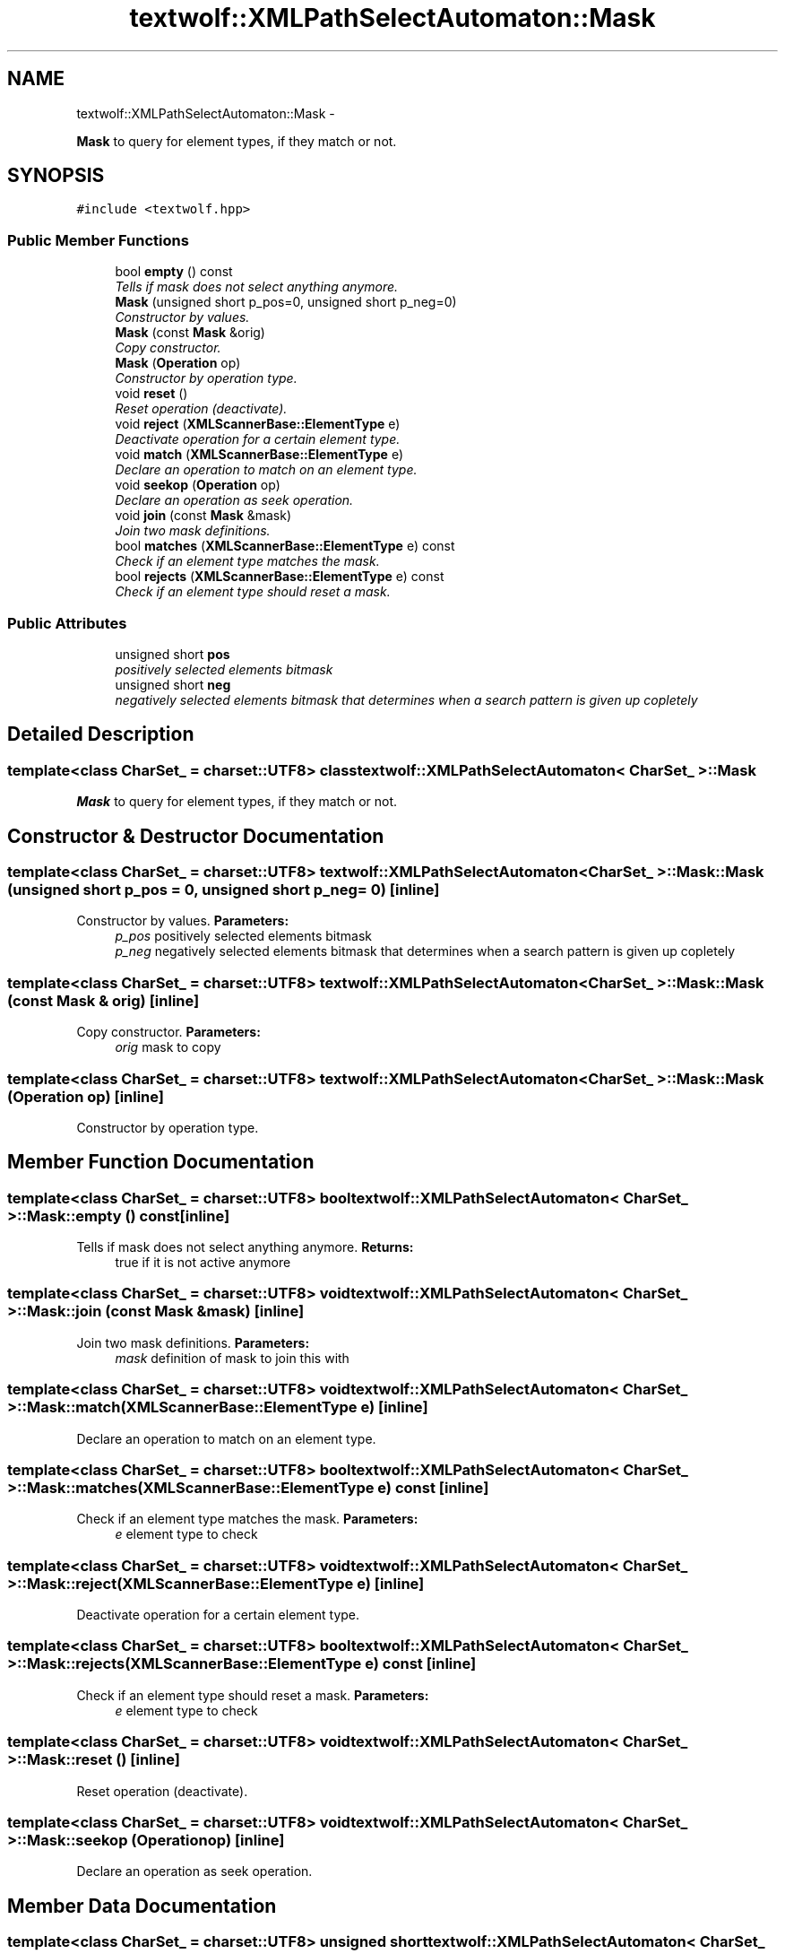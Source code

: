 .TH "textwolf::XMLPathSelectAutomaton::Mask" 3 "14 Aug 2011" "textwolf" \" -*- nroff -*-
.ad l
.nh
.SH NAME
textwolf::XMLPathSelectAutomaton::Mask \- 
.PP
\fBMask\fP to query for element types, if they match or not.  

.SH SYNOPSIS
.br
.PP
.PP
\fC#include <textwolf.hpp>\fP
.SS "Public Member Functions"

.in +1c
.ti -1c
.RI "bool \fBempty\fP () const "
.br
.RI "\fITells if mask does not select anything anymore. \fP"
.ti -1c
.RI "\fBMask\fP (unsigned short p_pos=0, unsigned short p_neg=0)"
.br
.RI "\fIConstructor by values. \fP"
.ti -1c
.RI "\fBMask\fP (const \fBMask\fP &orig)"
.br
.RI "\fICopy constructor. \fP"
.ti -1c
.RI "\fBMask\fP (\fBOperation\fP op)"
.br
.RI "\fIConstructor by operation type. \fP"
.ti -1c
.RI "void \fBreset\fP ()"
.br
.RI "\fIReset operation (deactivate). \fP"
.ti -1c
.RI "void \fBreject\fP (\fBXMLScannerBase::ElementType\fP e)"
.br
.RI "\fIDeactivate operation for a certain element type. \fP"
.ti -1c
.RI "void \fBmatch\fP (\fBXMLScannerBase::ElementType\fP e)"
.br
.RI "\fIDeclare an operation to match on an element type. \fP"
.ti -1c
.RI "void \fBseekop\fP (\fBOperation\fP op)"
.br
.RI "\fIDeclare an operation as seek operation. \fP"
.ti -1c
.RI "void \fBjoin\fP (const \fBMask\fP &mask)"
.br
.RI "\fIJoin two mask definitions. \fP"
.ti -1c
.RI "bool \fBmatches\fP (\fBXMLScannerBase::ElementType\fP e) const "
.br
.RI "\fICheck if an element type matches the mask. \fP"
.ti -1c
.RI "bool \fBrejects\fP (\fBXMLScannerBase::ElementType\fP e) const "
.br
.RI "\fICheck if an element type should reset a mask. \fP"
.in -1c
.SS "Public Attributes"

.in +1c
.ti -1c
.RI "unsigned short \fBpos\fP"
.br
.RI "\fIpositively selected elements bitmask \fP"
.ti -1c
.RI "unsigned short \fBneg\fP"
.br
.RI "\fInegatively selected elements bitmask that determines when a search pattern is given up copletely \fP"
.in -1c
.SH "Detailed Description"
.PP 

.SS "template<class CharSet_ = charset::UTF8> class textwolf::XMLPathSelectAutomaton< CharSet_ >::Mask"
\fBMask\fP to query for element types, if they match or not. 
.SH "Constructor & Destructor Documentation"
.PP 
.SS "template<class CharSet_  = charset::UTF8> \fBtextwolf::XMLPathSelectAutomaton\fP< CharSet_ >::Mask::Mask (unsigned short p_pos = \fC0\fP, unsigned short p_neg = \fC0\fP)\fC [inline]\fP"
.PP
Constructor by values. \fBParameters:\fP
.RS 4
\fIp_pos\fP positively selected elements bitmask 
.br
\fIp_neg\fP negatively selected elements bitmask that determines when a search pattern is given up copletely 
.RE
.PP

.SS "template<class CharSet_  = charset::UTF8> \fBtextwolf::XMLPathSelectAutomaton\fP< CharSet_ >::Mask::Mask (const \fBMask\fP & orig)\fC [inline]\fP"
.PP
Copy constructor. \fBParameters:\fP
.RS 4
\fIorig\fP mask to copy 
.RE
.PP

.SS "template<class CharSet_  = charset::UTF8> \fBtextwolf::XMLPathSelectAutomaton\fP< CharSet_ >::Mask::Mask (\fBOperation\fP op)\fC [inline]\fP"
.PP
Constructor by operation type. 
.SH "Member Function Documentation"
.PP 
.SS "template<class CharSet_  = charset::UTF8> bool \fBtextwolf::XMLPathSelectAutomaton\fP< CharSet_ >::Mask::empty () const\fC [inline]\fP"
.PP
Tells if mask does not select anything anymore. \fBReturns:\fP
.RS 4
true if it is not active anymore 
.RE
.PP

.SS "template<class CharSet_  = charset::UTF8> void \fBtextwolf::XMLPathSelectAutomaton\fP< CharSet_ >::Mask::join (const \fBMask\fP & mask)\fC [inline]\fP"
.PP
Join two mask definitions. \fBParameters:\fP
.RS 4
\fImask\fP definition of mask to join this with 
.RE
.PP

.SS "template<class CharSet_  = charset::UTF8> void \fBtextwolf::XMLPathSelectAutomaton\fP< CharSet_ >::Mask::match (\fBXMLScannerBase::ElementType\fP e)\fC [inline]\fP"
.PP
Declare an operation to match on an element type. 
.SS "template<class CharSet_  = charset::UTF8> bool \fBtextwolf::XMLPathSelectAutomaton\fP< CharSet_ >::Mask::matches (\fBXMLScannerBase::ElementType\fP e) const\fC [inline]\fP"
.PP
Check if an element type matches the mask. \fBParameters:\fP
.RS 4
\fIe\fP element type to check 
.RE
.PP

.SS "template<class CharSet_  = charset::UTF8> void \fBtextwolf::XMLPathSelectAutomaton\fP< CharSet_ >::Mask::reject (\fBXMLScannerBase::ElementType\fP e)\fC [inline]\fP"
.PP
Deactivate operation for a certain element type. 
.SS "template<class CharSet_  = charset::UTF8> bool \fBtextwolf::XMLPathSelectAutomaton\fP< CharSet_ >::Mask::rejects (\fBXMLScannerBase::ElementType\fP e) const\fC [inline]\fP"
.PP
Check if an element type should reset a mask. \fBParameters:\fP
.RS 4
\fIe\fP element type to check 
.RE
.PP

.SS "template<class CharSet_  = charset::UTF8> void \fBtextwolf::XMLPathSelectAutomaton\fP< CharSet_ >::Mask::reset ()\fC [inline]\fP"
.PP
Reset operation (deactivate). 
.SS "template<class CharSet_  = charset::UTF8> void \fBtextwolf::XMLPathSelectAutomaton\fP< CharSet_ >::Mask::seekop (\fBOperation\fP op)\fC [inline]\fP"
.PP
Declare an operation as seek operation. 
.SH "Member Data Documentation"
.PP 
.SS "template<class CharSet_  = charset::UTF8> unsigned short \fBtextwolf::XMLPathSelectAutomaton\fP< CharSet_ >::\fBMask::neg\fP"
.PP
negatively selected elements bitmask that determines when a search pattern is given up copletely 
.SS "template<class CharSet_  = charset::UTF8> unsigned short \fBtextwolf::XMLPathSelectAutomaton\fP< CharSet_ >::\fBMask::pos\fP"
.PP
positively selected elements bitmask 

.SH "Author"
.PP 
Generated automatically by Doxygen for textwolf from the source code.
